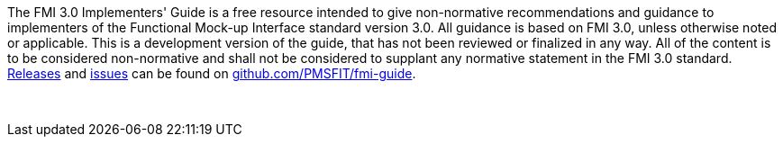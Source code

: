The FMI 3.0 Implementers' Guide is a free resource intended to give non-normative recommendations and guidance to implementers of the Functional Mock-up Interface standard version 3.0.
All guidance is based on FMI 3.0, unless otherwise noted or applicable.
This is a development version of the guide, that has not been reviewed or finalized in any way.
All of the content is to be considered non-normative and shall not be considered to supplant any normative statement in the FMI 3.0 standard.
https://github.com/PMSFIT/fmi-guide/releases[Releases] and https://github.com/PMSFIT/fmi-guide/issues[issues] can be found on https://github.com/PMSFIT/fmi-guide[github.com/PMSFIT/fmi-guide].

{empty} +
{empty}

////
Copyright notice and license information will go here.
////

{empty}
